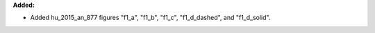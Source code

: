 **Added:**

* Added hu_2015_an_877 figures "f1_a", "f1_b", "f1_c", "f1_d_dashed", and "f1_d_solid".
